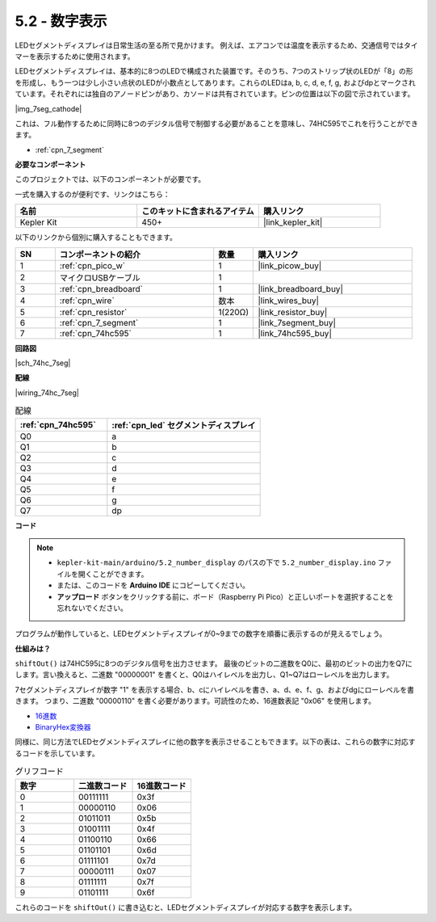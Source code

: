 .. _ar_74hc_7seg:

5.2 - 数字表示
=======================

LEDセグメントディスプレイは日常生活の至る所で見かけます。
例えば、エアコンでは温度を表示するため、交通信号ではタイマーを表示するために使用されます。

LEDセグメントディスプレイは、基本的に8つのLEDで構成された装置です。そのうち、7つのストリップ状のLEDが「8」の形を形成し、もう一つは少し小さい点状のLEDが小数点としてあります。これらのLEDはa, b, c, d, e, f, g, およびdpとマークされています。それぞれには独自のアノードピンがあり、カソードは共有されています。ピンの位置は以下の図で示されています。

|img_7seg_cathode|

これは、フル動作するために同時に8つのデジタル信号で制御する必要があることを意味し、74HC595でこれを行うことができます。

* :ref:`cpn_7_segment`


**必要なコンポーネント**

このプロジェクトでは、以下のコンポーネントが必要です。

一式を購入するのが便利です、リンクはこちら：

.. list-table::
    :widths: 20 20 20
    :header-rows: 1

    *   - 名前
        - このキットに含まれるアイテム
        - 購入リンク
    *   - Kepler Kit
        - 450+
        - |link_kepler_kit|

以下のリンクから個別に購入することもできます。

.. list-table::
    :widths: 5 20 5 20
    :header-rows: 1

    *   - SN
        - コンポーネントの紹介
        - 数量
        - 購入リンク
    *   - 1
        - :ref:`cpn_pico_w`
        - 1
        - |link_picow_buy|
    *   - 2
        - マイクロUSBケーブル
        - 1
        - 
    *   - 3
        - :ref:`cpn_breadboard`
        - 1
        - |link_breadboard_buy|
    *   - 4
        - :ref:`cpn_wire`
        - 数本
        - |link_wires_buy|
    *   - 5
        - :ref:`cpn_resistor`
        - 1(220Ω)
        - |link_resistor_buy|
    *   - 6
        - :ref:`cpn_7_segment`
        - 1
        - |link_7segment_buy|
    *   - 7
        - :ref:`cpn_74hc595`
        - 1
        - |link_74hc595_buy|

**回路図**

|sch_74hc_7seg|

**配線**

|wiring_74hc_7seg|


.. list-table:: 配線
    :widths: 15 25
    :header-rows: 1

    *   - :ref:`cpn_74hc595`
        - :ref:`cpn_led` セグメントディスプレイ
    *   - Q0
        - a
    *   - Q1
        - b
    *   - Q2
        - c
    *   - Q3
        - d
    *   - Q4
        - e
    *   - Q5
        - f
    *   - Q6
        - g
    *   - Q7
        - dp

**コード**

.. note::

   * ``kepler-kit-main/arduino/5.2_number_display`` のパスの下で ``5.2_number_display.ino`` ファイルを開くことができます。
   * または、このコードを **Arduino IDE** にコピーしてください。

   * **アップロード** ボタンをクリックする前に、ボード（Raspberry Pi Pico）と正しいポートを選択することを忘れないでください。

.. raw:: html
    
    <iframe src=https://create.arduino.cc/editor/sunfounder01/a237801f-40d7-4920-80fb-a349307b1e05/preview?embed style="height:510px;width:100%;margin:10px 0" frameborder=0></iframe>

プログラムが動作していると、LEDセグメントディスプレイが0~9までの数字を順番に表示するのが見えるでしょう。

**仕組みは？**

``shiftOut()`` は74HC595に8つのデジタル信号を出力させます。
最後のビットの二進数をQ0に、最初のビットの出力をQ7にします。言い換えると、二進数 "00000001" を書くと、Q0はハイレベルを出力し、Q1~Q7はローレベルを出力します。

7セグメントディスプレイが数字 "1" を表示する場合、b、cにハイレベルを書き、a、d、e、f、g、およびdgにローレベルを書きます。
つまり、二進数 "00000110" を書く必要があります。可読性のため、16進数表記 "0x06" を使用します。

* `16進数 <https://ja.wikipedia.org/wiki/16%E9%80%B2%E6%95%B0>`_

* `BinaryHex変換器 <https://www.binaryhexconverter.com/binary-to-hex-converter>`_

同様に、同じ方法でLEDセグメントディスプレイに他の数字を表示させることもできます。以下の表は、これらの数字に対応するコードを示しています。

.. list-table:: グリフコード
    :widths: 20 20 20
    :header-rows: 1

    *   - 数字
        - 二進数コード
        - 16進数コード
    *   - 0
        - 00111111
        - 0x3f
    *   - 1
        - 00000110
        - 0x06
    *   - 2
        - 01011011
        - 0x5b
    *   - 3
        - 01001111
        - 0x4f
    *   - 4
        - 01100110
        - 0x66
    *   - 5
        - 01101101
        - 0x6d
    *   - 6
        - 01111101
        - 0x7d
    *   - 7
        - 00000111
        - 0x07
    *   - 8
        - 01111111
        - 0x7f
    *   - 9
        - 01101111
        - 0x6f

これらのコードを ``shiftOut()`` に書き込むと、LEDセグメントディスプレイが対応する数字を表示します。
